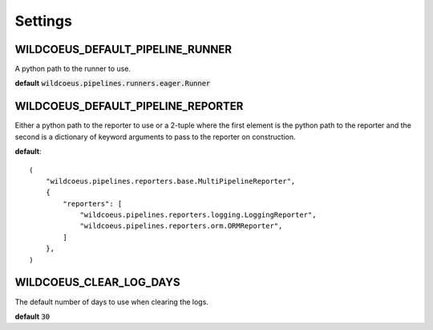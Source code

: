Settings
========

WILDCOEUS_DEFAULT_PIPELINE_RUNNER
---------------------------------

A python path to the runner to use.

**default** :code:`wildcoeus.pipelines.runners.eager.Runner`

WILDCOEUS_DEFAULT_PIPELINE_REPORTER
-----------------------------------

Either a python path to the reporter to use or a 2-tuple where the
first element is the python path to the reporter and the second is
a dictionary of keyword arguments to pass to the reporter on
construction.

**default**::

    (
        "wildcoeus.pipelines.reporters.base.MultiPipelineReporter",
        {
            "reporters": [
                "wildcoeus.pipelines.reporters.logging.LoggingReporter",
                "wildcoeus.pipelines.reporters.orm.ORMReporter",
            ]
        },
    )

WILDCOEUS_CLEAR_LOG_DAYS
------------------------

The default number of days to use when clearing the logs.

**default** :code:`30`
